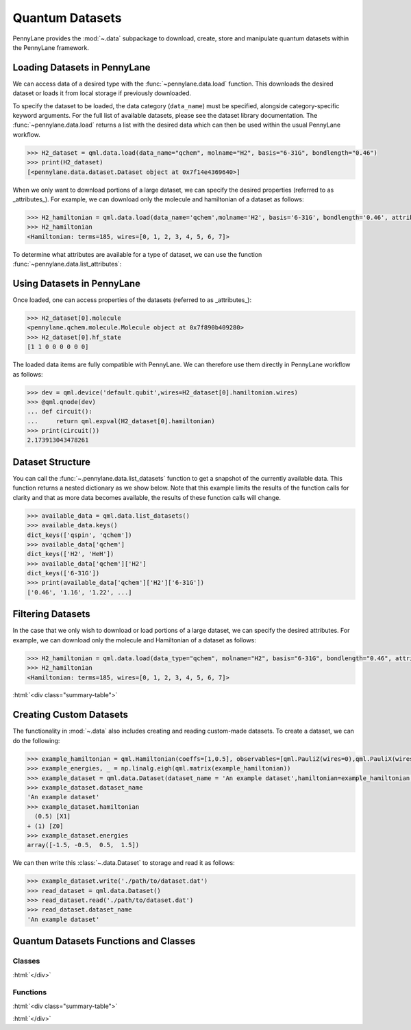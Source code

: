 .. role:: html(raw)
   :format: html

.. _intro_ref_data:

Quantum Datasets
================

PennyLane provides the :mod:`~.data` subpackage to download, create, store and manipulate quantum datasets within the PennyLane framework.

Loading Datasets in PennyLane
-----------------------------

We can access data of a desired type with the :func:`~pennylane.data.load` function. This downloads the desired
dataset or loads it from local storage if previously downloaded.

To specify the dataset to be loaded, the data category (``data_name``) must be
specified, alongside category-specific keyword arguments. For the full list
of available datasets, please see the dataset library documentation.
The :func:`~pennylane.data.load` returns a list with the desired data which can then be used within
the usual PennyLane workflow.

.. code-block:: python

    >>> H2_dataset = qml.data.load(data_name="qchem", molname="H2", basis="6-31G", bondlength="0.46")
    >>> print(H2_dataset)
    [<pennylane.data.dataset.Dataset object at 0x7f14e4369640>]

When we only want to download portions of a large dataset, we can specify the desired properties  (referred to as _attributes_).
For example, we can download only the molecule and hamiltonian of a dataset as follows:

.. code-block:: python

    >>> H2_hamiltonian = qml.data.load(data_name='qchem',molname='H2', basis='6-31G', bondlength='0.46', attributes=['molecule','hamiltonian'])
    >>> H2_hamiltonian
    <Hamiltonian: terms=185, wires=[0, 1, 2, 3, 4, 5, 6, 7]>

To determine what attributes are available for a type of dataset, we can use the function :func:`~pennylane.data.list_attributes`:

.. code-block:: python
    >>> qml.data.list_attributes(data_name='qchem')
    ['molecule',
    'hamiltonian',
    'wire_map',
    ...
    'vqe_params',
    'vqe_circuit']

Using Datasets in PennyLane
---------------------------

Once loaded, one can access properties of the datasets (referred to as _attributes_):

.. code-block:: python

    >>> H2_dataset[0].molecule
    <pennylane.qchem.molecule.Molecule object at 0x7f890b409280>
    >>> H2_dataset[0].hf_state
    [1 1 0 0 0 0 0 0]

The loaded data items are fully compatible with PennyLane. We can therefore
use them directly in PennyLane workflow as follows:

.. code-block:: python

    >>> dev = qml.device('default.qubit',wires=H2_dataset[0].hamiltonian.wires)
    >>> @qml.qnode(dev)
    ... def circuit():
    ...     return qml.expval(H2_dataset[0].hamiltonian)
    >>> print(circuit())
    2.173913043478261

Dataset Structure
-----------------

You can call the 
:func:`~.pennylane.data.list_datasets` function to get a snapshot of the currently available data.
This function returns a nested dictionary as we show below. Note that this example limits the results
of the function calls for clarity and that as more data becomes available, the results of these
function calls will change.

.. code-block:: python

    >>> available_data = qml.data.list_datasets()
    >>> available_data.keys()
    dict_keys(['qspin', 'qchem'])
    >>> available_data['qchem']
    dict_keys(['H2', 'HeH'])
    >>> available_data['qchem']['H2']
    dict_keys(['6-31G'])
    >>> print(available_data['qchem']['H2']['6-31G'])
    ['0.46', '1.16', '1.22', ...]

Filtering Datasets
------------------

In the case that we only wish to download or load portions of a large dataset, we can specify the desired attributes.
For example, we can download only the molecule and Hamiltonian of a dataset as follows:

.. code-block:: python

    >>> H2_hamiltonian = qml.data.load(data_type="qchem", molname="H2", basis="6-31G", bondlength="0.46", attributes=["molecule", "hamiltonian"])
    >>> H2_hamiltonian
    <Hamiltonian: terms=185, wires=[0, 1, 2, 3, 4, 5, 6, 7]>

:html:`<div class="summary-table">`

Creating Custom Datasets
------------------------

The functionality in :mod:`~.data` also includes creating and reading custom-made datasets.
To create a dataset, we can do the following:

.. code-block:: python

    >>> example_hamiltonian = qml.Hamiltonian(coeffs=[1,0.5], observables=[qml.PauliZ(wires=0),qml.PauliX(wires=1)])
    >>> example_energies, _ = np.linalg.eigh(qml.matrix(example_hamiltonian))
    >>> example_dataset = qml.data.Dataset(dataset_name = 'An example dataset',hamiltonian=example_hamiltonian,energies=example_energies)
    >>> example_dataset.dataset_name
    'An example dataset'
    >>> example_dataset.hamiltonian
      (0.5) [X1]
    + (1) [Z0]
    >>> example_dataset.energies
    array([-1.5, -0.5,  0.5,  1.5])

We can then write this :class:`~.data.Dataset` to storage and read it as follows:

.. code-block:: python
    
    >>> example_dataset.write('./path/to/dataset.dat')
    >>> read_dataset = qml.data.Dataset()
    >>> read_dataset.read('./path/to/dataset.dat')
    >>> read_dataset.dataset_name
    'An example dataset'
    

Quantum Datasets Functions and Classes
--------------------------------------

Classes
^^^^^^^

.. autosummary::
    :nosignatures:

    ~pennylane.data.Dataset    

:html:`</div>`

Functions
^^^^^^^^^

:html:`<div class="summary-table">`

.. autosummary::
    :nosignatures:

    ~pennylane.data.list_datasets
    ~pennylane.data.load

:html:`</div>`
